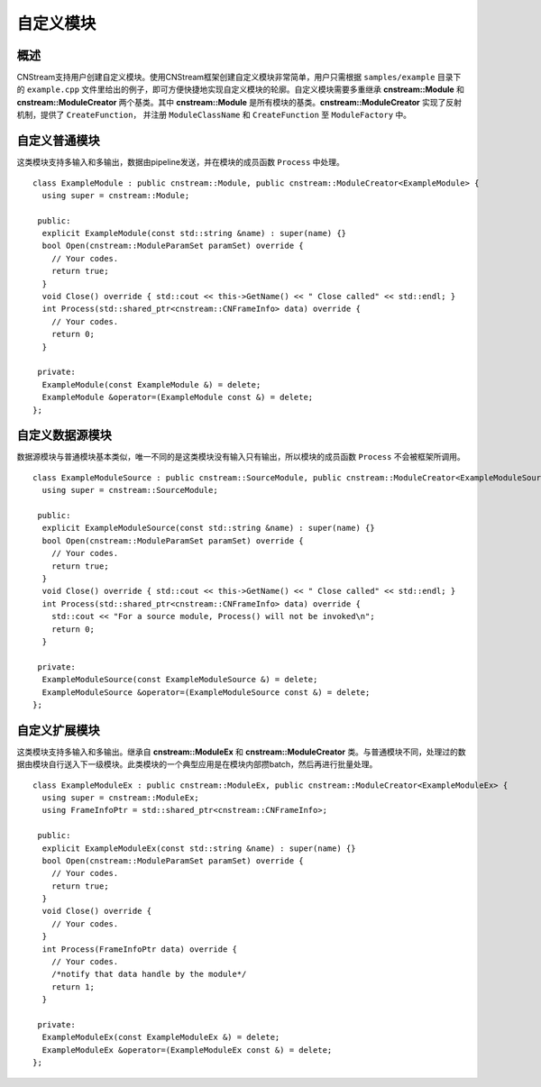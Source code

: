.. _自定义模块:

自定义模块
=============================

概述
-----------------------------

CNStream支持用户创建自定义模块。使用CNStream框架创建自定义模块非常简单，用户只需根据 ``samples/example`` 目录下的 ``example.cpp`` 文件里给出的例子，即可方便快捷地实现自定义模块的轮廓。自定义模块需要多重继承 **cnstream::Module** 和 **cnstream::ModuleCreator** 两个基类。其中 **cnstream::Module** 是所有模块的基类。**cnstream::ModuleCreator** 实现了反射机制，提供了 ``CreateFunction``， 并注册 ``ModuleClassName`` 和 ``CreateFunction`` 至 ``ModuleFactory`` 中。

自定义普通模块
---------------------

这类模块支持多输入和多输出，数据由pipeline发送，并在模块的成员函数 ``Process`` 中处理。

::

  class ExampleModule : public cnstream::Module, public cnstream::ModuleCreator<ExampleModule> {
    using super = cnstream::Module;
  
   public:
    explicit ExampleModule(const std::string &name) : super(name) {}
    bool Open(cnstream::ModuleParamSet paramSet) override {
      // Your codes. 
      return true;
    }
    void Close() override { std::cout << this->GetName() << " Close called" << std::endl; }
    int Process(std::shared_ptr<cnstream::CNFrameInfo> data) override {
      // Your codes.
      return 0;
    }
  
   private:
    ExampleModule(const ExampleModule &) = delete;
    ExampleModule &operator=(ExampleModule const &) = delete;
  };


自定义数据源模块
---------------------
数据源模块与普通模块基本类似，唯一不同的是这类模块没有输入只有输出，所以模块的成员函数 ``Process`` 不会被框架所调用。

::
  
  class ExampleModuleSource : public cnstream::SourceModule, public cnstream::ModuleCreator<ExampleModuleSource> {
    using super = cnstream::SourceModule;
  
   public:
    explicit ExampleModuleSource(const std::string &name) : super(name) {}
    bool Open(cnstream::ModuleParamSet paramSet) override {
      // Your codes.
      return true;
    }
    void Close() override { std::cout << this->GetName() << " Close called" << std::endl; }
    int Process(std::shared_ptr<cnstream::CNFrameInfo> data) override {
      std::cout << "For a source module, Process() will not be invoked\n";
      return 0;
    }
  
   private:
    ExampleModuleSource(const ExampleModuleSource &) = delete;
    ExampleModuleSource &operator=(ExampleModuleSource const &) = delete;
  };



自定义扩展模块
---------------------

这类模块支持多输入和多输出。继承自 **cnstream::ModuleEx** 和 **cnstream::ModuleCreator** 类。与普通模块不同，处理过的数据由模块自行送入下一级模块。此类模块的一个典型应用是在模块内部攒batch，然后再进行批量处理。

::

  class ExampleModuleEx : public cnstream::ModuleEx, public cnstream::ModuleCreator<ExampleModuleEx> {
    using super = cnstream::ModuleEx;
    using FrameInfoPtr = std::shared_ptr<cnstream::CNFrameInfo>;
  
   public:
    explicit ExampleModuleEx(const std::string &name) : super(name) {}
    bool Open(cnstream::ModuleParamSet paramSet) override {
      // Your codes.
      return true;
    }
    void Close() override {
      // Your codes.
    }
    int Process(FrameInfoPtr data) override {
      // Your codes.
      /*notify that data handle by the module*/
      return 1;
    }
  
   private:
    ExampleModuleEx(const ExampleModuleEx &) = delete;
    ExampleModuleEx &operator=(ExampleModuleEx const &) = delete;
  };
